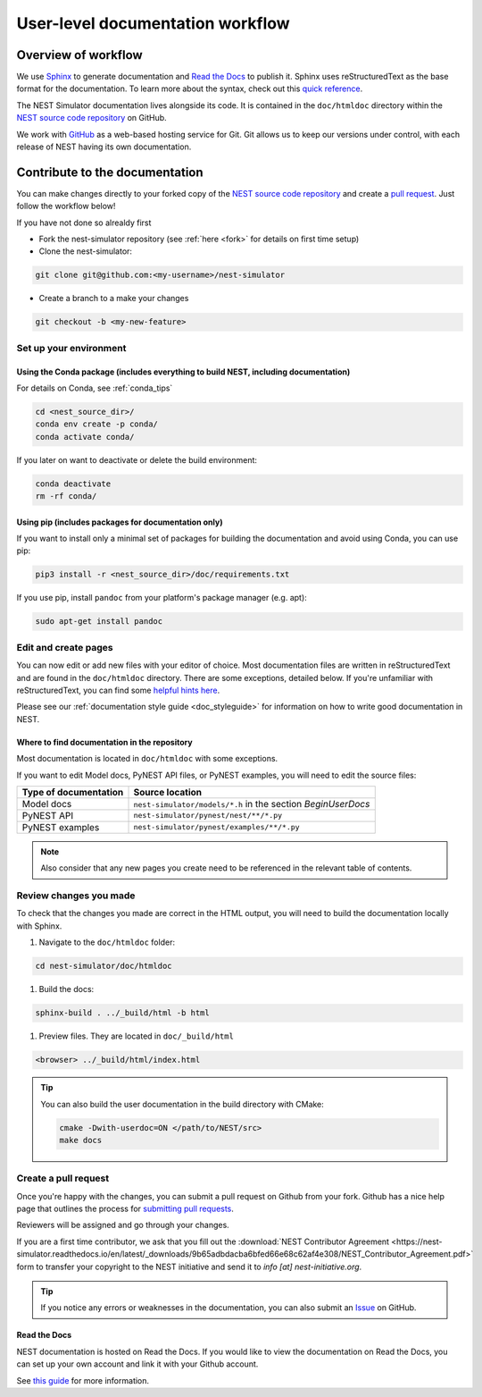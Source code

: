 .. _userdoc_workflow:

User-level documentation workflow
=================================

Overview of workflow
--------------------

We use `Sphinx <https://www.sphinx-doc.org/en/master/>`_ to generate
documentation and `Read the Docs <https://readthedocs.org/>`_ to
publish it. Sphinx uses reStructuredText as the base format for the
documentation. To learn more about the syntax, check out this `quick
reference
<https://www.sphinx-doc.org/en/master/usage/restructuredtext/basics.html>`_.

The NEST Simulator documentation lives alongside its code. It is
contained in the ``doc/htmldoc`` directory within the `NEST source
code repository <https://github.com/nest/nest-simulator>`_ on GitHub.

We work with `GitHub <https://www.github.com>`_ as a web-based hosting
service for Git. Git allows us to keep our versions under control,
with each release of NEST having its own documentation.

.. mermaid::
   :zoom:
   :caption: Overview of documentation build. Drag and zoom to explore.

   flowchart TB

      sphinx:::TextPosition

      classDef TextPosition padding-right:25em;
      classDef orangeFill color:#fff, stroke:#f63, stroke-width:2px, fill:#f63;
      classDef blueFill color:#fff, stroke:#072f42, stroke-width:2px, fill:#072f42;
      classDef brownFill color:#fff, stroke:#652200, stroke-width:2px, fill:#652200;

      subgraph sphinx[SPHINX]
        read(Read source files):::blueFill-->ext
        read-->custom
       subgraph Parse_rst ["Parse rst"]
          ext(sphinx_extensions):::blueFill
          custom(custom_extensions):::blueFill
        end
      Parse_rst-->build
      build(Build output formats):::blueFill
      end
    subgraph EDIT SOURCE FILES
      source(repo: nest/nest-simulator):::orangeFill-- sphinx-build-->read
     end

     subgraph OUTPUT["REVIEW OUTPUT"]
       direction TB
       build--local filesystem-->local(_build directory):::brownFill
       build--hosting platform-->rtd(Read the Docs):::brownFill
       local-->HTML(HTML):::brownFill
       rtd-->HTML
     end


Contribute to the documentation
-------------------------------

You can make changes directly to your forked copy of the `NEST source
code repository <https://github.com/nest/nest-simulator>`_ and create a `pull
request <https://github.com/nest/nest-simulator/pulls>`_. Just follow the
workflow below!

If you have not done so alrealdy first

* Fork the nest-simulator repository (see :ref:`here <fork>` for details on first time setup)

* Clone the nest-simulator:

.. code-block:: bash

   git clone git@github.com:<my-username>/nest-simulator

* Create a branch to a make your changes

.. code-block:: bash

   git checkout -b <my-new-feature>

Set up your environment
~~~~~~~~~~~~~~~~~~~~~~~

Using the Conda package (includes everything to build NEST, including documentation)
````````````````````````````````````````````````````````````````````````````````````

For details on Conda, see :ref:`conda_tips`

.. code-block:: bash

    cd <nest_source_dir>/
    conda env create -p conda/
    conda activate conda/

If you later on want to deactivate or delete the build environment:

.. code-block:: bash

   conda deactivate
   rm -rf conda/

Using pip (includes packages for documentation only)
````````````````````````````````````````````````````

If you want to install only a minimal set of packages for building the
documentation and avoid using Conda, you can use pip:

.. code-block:: bash

    pip3 install -r <nest_source_dir>/doc/requirements.txt

If you use pip, install ``pandoc`` from your platform's package manager (e.g. apt):

.. code-block:: bash

    sudo apt-get install pandoc


Edit and create pages
~~~~~~~~~~~~~~~~~~~~~~

You can now edit or add new files with your editor of choice. Most documentation files are
written in reStructuredText and are found in the ``doc/htmldoc`` directory. There are some exceptions, detailed below.
If you're unfamiliar with reStructuredText, you can find some
`helpful hints here <https://www.sphinx-doc.org/en/master/usage/restructuredtext/basics.html>`_.

Please see our :ref:`documentation style guide <doc_styleguide>` for information on how to write good documentation in NEST.


Where to find documentation in the repository
`````````````````````````````````````````````

Most documentation is located in ``doc/htmldoc`` with some exceptions.

If you want to edit Model docs, PyNEST API files, or PyNEST examples, you will need to edit the source files:

.. list-table::
   :header-rows: 1

   * - Type of documentation
     - Source location
   * - Model docs
     - ``nest-simulator/models/*.h`` in the section `BeginUserDocs`
   * - PyNEST API
     - ``nest-simulator/pynest/nest/**/*.py``
   * - PyNEST examples
     - ``nest-simulator/pynest/examples/**/*.py``


.. note::


  Also consider that any new pages you create need to be referenced in the relevant
  table of contents.



Review changes you made
~~~~~~~~~~~~~~~~~~~~~~~

To check that the changes you made are correct in the HTML output,
you will need to build the documentation locally with Sphinx.

#. Navigate to the ``doc/htmldoc`` folder:

.. code-block:: bash

   cd nest-simulator/doc/htmldoc

#. Build the docs:

.. code-block:: bash

   sphinx-build . ../_build/html -b html

#. Preview files. They are located in ``doc/_build/html``

.. code-block:: bash

   <browser> ../_build/html/index.html

.. tip::

   You can also build the user documentation in the build directory with CMake:

   .. code-block:: bash

       cmake -Dwith-userdoc=ON </path/to/NEST/src>
       make docs



Create a pull request
~~~~~~~~~~~~~~~~~~~~~

Once you're happy with the changes, you can submit a pull request on Github from your fork.
Github has a nice help page that outlines the process for
`submitting pull requests <https://help.github.com/articles/using-pull-requests/#initiating-the-pull-request>`_.

Reviewers will be assigned and go through your changes.

If you are a first time contributor, we ask that you fill out the
:download:`NEST Contributor Agreement <https://nest-simulator.readthedocs.io/en/latest/_downloads/9b65adbdacba6bfed66e68c62af4e308/NEST_Contributor_Agreement.pdf>`
form to transfer your copyright to the NEST initiative and send it to *info [at] nest-initiative.org*.

.. tip::

   If you notice any errors or weaknesses in the documentation, you can
   also submit an `Issue <https://github.com/nest/nest-simulator/issues>`_ on
   GitHub.


.. seealso::

   This workflow shows you how to create **user-level documentation**
   for NEST. For the **developer documentation**, please refer to our
   :ref:`Developer documentation workflow
   <devdoc_workflow>`.


Read the Docs
``````````````

NEST documentation is hosted on Read the Docs. If you would like to view the documentation
on Read the Docs, you can set up your own account and link it with your Github account.

See `this guide <https://docs.readthedocs.io/en/stable/intro/import-guide.htmli>`_
for more information.
